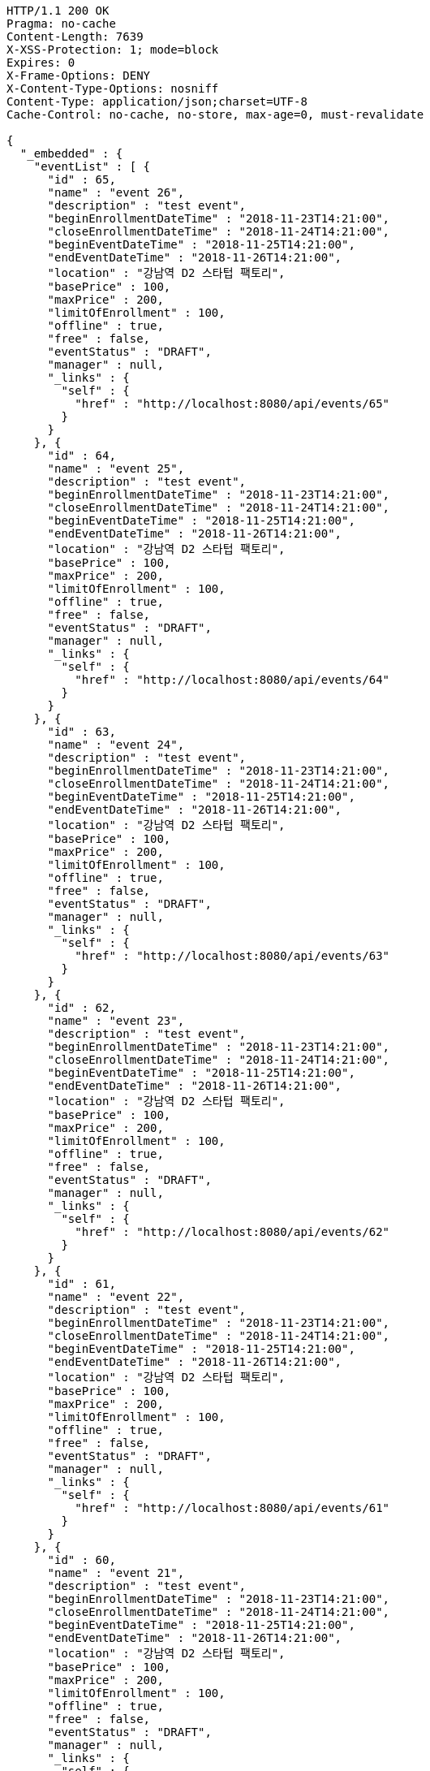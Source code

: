 [source,http,options="nowrap"]
----
HTTP/1.1 200 OK
Pragma: no-cache
Content-Length: 7639
X-XSS-Protection: 1; mode=block
Expires: 0
X-Frame-Options: DENY
X-Content-Type-Options: nosniff
Content-Type: application/json;charset=UTF-8
Cache-Control: no-cache, no-store, max-age=0, must-revalidate

{
  "_embedded" : {
    "eventList" : [ {
      "id" : 65,
      "name" : "event 26",
      "description" : "test event",
      "beginEnrollmentDateTime" : "2018-11-23T14:21:00",
      "closeEnrollmentDateTime" : "2018-11-24T14:21:00",
      "beginEventDateTime" : "2018-11-25T14:21:00",
      "endEventDateTime" : "2018-11-26T14:21:00",
      "location" : "강남역 D2 스타텁 팩토리",
      "basePrice" : 100,
      "maxPrice" : 200,
      "limitOfEnrollment" : 100,
      "offline" : true,
      "free" : false,
      "eventStatus" : "DRAFT",
      "manager" : null,
      "_links" : {
        "self" : {
          "href" : "http://localhost:8080/api/events/65"
        }
      }
    }, {
      "id" : 64,
      "name" : "event 25",
      "description" : "test event",
      "beginEnrollmentDateTime" : "2018-11-23T14:21:00",
      "closeEnrollmentDateTime" : "2018-11-24T14:21:00",
      "beginEventDateTime" : "2018-11-25T14:21:00",
      "endEventDateTime" : "2018-11-26T14:21:00",
      "location" : "강남역 D2 스타텁 팩토리",
      "basePrice" : 100,
      "maxPrice" : 200,
      "limitOfEnrollment" : 100,
      "offline" : true,
      "free" : false,
      "eventStatus" : "DRAFT",
      "manager" : null,
      "_links" : {
        "self" : {
          "href" : "http://localhost:8080/api/events/64"
        }
      }
    }, {
      "id" : 63,
      "name" : "event 24",
      "description" : "test event",
      "beginEnrollmentDateTime" : "2018-11-23T14:21:00",
      "closeEnrollmentDateTime" : "2018-11-24T14:21:00",
      "beginEventDateTime" : "2018-11-25T14:21:00",
      "endEventDateTime" : "2018-11-26T14:21:00",
      "location" : "강남역 D2 스타텁 팩토리",
      "basePrice" : 100,
      "maxPrice" : 200,
      "limitOfEnrollment" : 100,
      "offline" : true,
      "free" : false,
      "eventStatus" : "DRAFT",
      "manager" : null,
      "_links" : {
        "self" : {
          "href" : "http://localhost:8080/api/events/63"
        }
      }
    }, {
      "id" : 62,
      "name" : "event 23",
      "description" : "test event",
      "beginEnrollmentDateTime" : "2018-11-23T14:21:00",
      "closeEnrollmentDateTime" : "2018-11-24T14:21:00",
      "beginEventDateTime" : "2018-11-25T14:21:00",
      "endEventDateTime" : "2018-11-26T14:21:00",
      "location" : "강남역 D2 스타텁 팩토리",
      "basePrice" : 100,
      "maxPrice" : 200,
      "limitOfEnrollment" : 100,
      "offline" : true,
      "free" : false,
      "eventStatus" : "DRAFT",
      "manager" : null,
      "_links" : {
        "self" : {
          "href" : "http://localhost:8080/api/events/62"
        }
      }
    }, {
      "id" : 61,
      "name" : "event 22",
      "description" : "test event",
      "beginEnrollmentDateTime" : "2018-11-23T14:21:00",
      "closeEnrollmentDateTime" : "2018-11-24T14:21:00",
      "beginEventDateTime" : "2018-11-25T14:21:00",
      "endEventDateTime" : "2018-11-26T14:21:00",
      "location" : "강남역 D2 스타텁 팩토리",
      "basePrice" : 100,
      "maxPrice" : 200,
      "limitOfEnrollment" : 100,
      "offline" : true,
      "free" : false,
      "eventStatus" : "DRAFT",
      "manager" : null,
      "_links" : {
        "self" : {
          "href" : "http://localhost:8080/api/events/61"
        }
      }
    }, {
      "id" : 60,
      "name" : "event 21",
      "description" : "test event",
      "beginEnrollmentDateTime" : "2018-11-23T14:21:00",
      "closeEnrollmentDateTime" : "2018-11-24T14:21:00",
      "beginEventDateTime" : "2018-11-25T14:21:00",
      "endEventDateTime" : "2018-11-26T14:21:00",
      "location" : "강남역 D2 스타텁 팩토리",
      "basePrice" : 100,
      "maxPrice" : 200,
      "limitOfEnrollment" : 100,
      "offline" : true,
      "free" : false,
      "eventStatus" : "DRAFT",
      "manager" : null,
      "_links" : {
        "self" : {
          "href" : "http://localhost:8080/api/events/60"
        }
      }
    }, {
      "id" : 59,
      "name" : "event 20",
      "description" : "test event",
      "beginEnrollmentDateTime" : "2018-11-23T14:21:00",
      "closeEnrollmentDateTime" : "2018-11-24T14:21:00",
      "beginEventDateTime" : "2018-11-25T14:21:00",
      "endEventDateTime" : "2018-11-26T14:21:00",
      "location" : "강남역 D2 스타텁 팩토리",
      "basePrice" : 100,
      "maxPrice" : 200,
      "limitOfEnrollment" : 100,
      "offline" : true,
      "free" : false,
      "eventStatus" : "DRAFT",
      "manager" : null,
      "_links" : {
        "self" : {
          "href" : "http://localhost:8080/api/events/59"
        }
      }
    }, {
      "id" : 41,
      "name" : "event 2",
      "description" : "test event",
      "beginEnrollmentDateTime" : "2018-11-23T14:21:00",
      "closeEnrollmentDateTime" : "2018-11-24T14:21:00",
      "beginEventDateTime" : "2018-11-25T14:21:00",
      "endEventDateTime" : "2018-11-26T14:21:00",
      "location" : "강남역 D2 스타텁 팩토리",
      "basePrice" : 100,
      "maxPrice" : 200,
      "limitOfEnrollment" : 100,
      "offline" : true,
      "free" : false,
      "eventStatus" : "DRAFT",
      "manager" : null,
      "_links" : {
        "self" : {
          "href" : "http://localhost:8080/api/events/41"
        }
      }
    }, {
      "id" : 58,
      "name" : "event 19",
      "description" : "test event",
      "beginEnrollmentDateTime" : "2018-11-23T14:21:00",
      "closeEnrollmentDateTime" : "2018-11-24T14:21:00",
      "beginEventDateTime" : "2018-11-25T14:21:00",
      "endEventDateTime" : "2018-11-26T14:21:00",
      "location" : "강남역 D2 스타텁 팩토리",
      "basePrice" : 100,
      "maxPrice" : 200,
      "limitOfEnrollment" : 100,
      "offline" : true,
      "free" : false,
      "eventStatus" : "DRAFT",
      "manager" : null,
      "_links" : {
        "self" : {
          "href" : "http://localhost:8080/api/events/58"
        }
      }
    }, {
      "id" : 57,
      "name" : "event 18",
      "description" : "test event",
      "beginEnrollmentDateTime" : "2018-11-23T14:21:00",
      "closeEnrollmentDateTime" : "2018-11-24T14:21:00",
      "beginEventDateTime" : "2018-11-25T14:21:00",
      "endEventDateTime" : "2018-11-26T14:21:00",
      "location" : "강남역 D2 스타텁 팩토리",
      "basePrice" : 100,
      "maxPrice" : 200,
      "limitOfEnrollment" : 100,
      "offline" : true,
      "free" : false,
      "eventStatus" : "DRAFT",
      "manager" : null,
      "_links" : {
        "self" : {
          "href" : "http://localhost:8080/api/events/57"
        }
      }
    } ]
  },
  "_links" : {
    "first" : {
      "href" : "http://localhost:8080/api/events?page=0&size=10&sort=name,desc"
    },
    "prev" : {
      "href" : "http://localhost:8080/api/events?page=0&size=10&sort=name,desc"
    },
    "self" : {
      "href" : "http://localhost:8080/api/events?page=1&size=10&sort=name,desc"
    },
    "next" : {
      "href" : "http://localhost:8080/api/events?page=2&size=10&sort=name,desc"
    },
    "last" : {
      "href" : "http://localhost:8080/api/events?page=2&size=10&sort=name,desc"
    },
    "profile" : {
      "href" : "/docs/index.html#resources-events-list"
    },
    "create-event" : {
      "href" : "http://localhost:8080/api/events"
    }
  },
  "page" : {
    "size" : 10,
    "totalElements" : 30,
    "totalPages" : 3,
    "number" : 1
  }
}
----